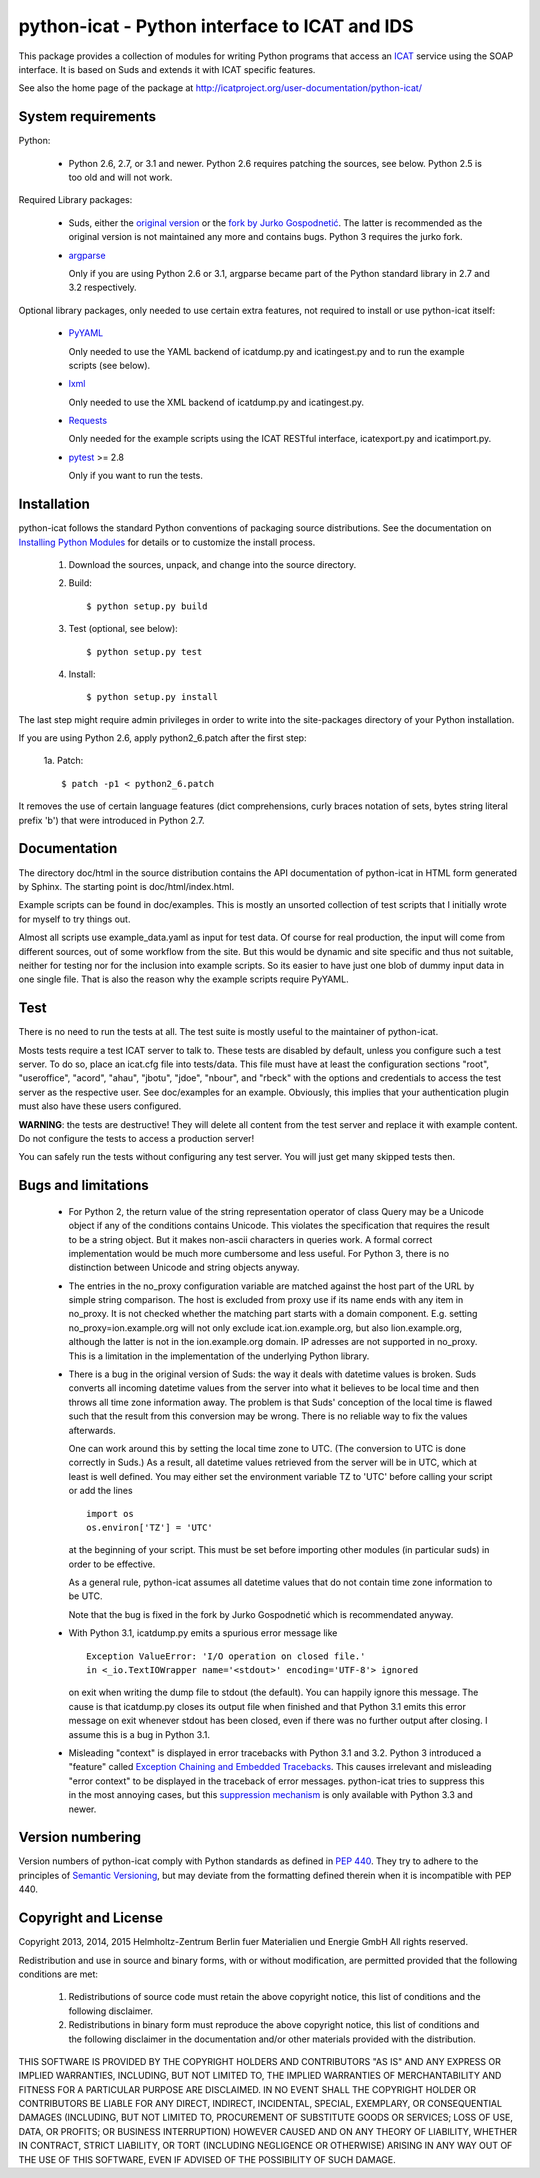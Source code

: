 python-icat - Python interface to ICAT and IDS
==============================================

This package provides a collection of modules for writing Python
programs that access an `ICAT`_ service using the SOAP interface.  It
is based on Suds and extends it with ICAT specific features.

See also the home page of the package at
http://icatproject.org/user-documentation/python-icat/


System requirements
-------------------

Python:

 + Python 2.6, 2.7, or 3.1 and newer.
   Python 2.6 requires patching the sources, see below.
   Python 2.5 is too old and will not work.

Required Library packages:

 + Suds, either the `original version`__ or the `fork by Jurko
   Gospodnetić`__.  The latter is recommended as the original version
   is not maintained any more and contains bugs.  Python 3 requires
   the jurko fork.

 + `argparse`_

   Only if you are using Python 2.6 or 3.1, argparse became part of
   the Python standard library in 2.7 and 3.2 respectively.

Optional library packages, only needed to use certain extra features,
not required to install or use python-icat itself:

 + `PyYAML`_

   Only needed to use the YAML backend of icatdump.py and
   icatingest.py and to run the example scripts (see below).

 + `lxml`_

   Only needed to use the XML backend of icatdump.py and
   icatingest.py.

 + `Requests`_

   Only needed for the example scripts using the ICAT RESTful
   interface, icatexport.py and icatimport.py.

 + `pytest`_ >= 2.8

   Only if you want to run the tests.

.. __: `Suds`_
.. __: `Suds jurko`_


Installation
------------

python-icat follows the standard Python conventions of packaging
source distributions.  See the documentation on `Installing Python
Modules`_ for details or to customize the install process.

  1. Download the sources, unpack, and change into the source
     directory.

  2. Build::

       $ python setup.py build

  3. Test (optional, see below)::

       $ python setup.py test

  4. Install::

       $ python setup.py install

The last step might require admin privileges in order to write into
the site-packages directory of your Python installation.

If you are using Python 2.6, apply python2_6.patch after the first
step:

 1a. Patch::

       $ patch -p1 < python2_6.patch

It removes the use of certain language features (dict comprehensions,
curly braces notation of sets, bytes string literal prefix 'b') that
were introduced in Python 2.7.


Documentation
-------------

The directory doc/html in the source distribution contains the API
documentation of python-icat in HTML form generated by Sphinx.  The
starting point is doc/html/index.html.

Example scripts can be found in doc/examples.  This is mostly an
unsorted collection of test scripts that I initially wrote for myself
to try things out.

Almost all scripts use example_data.yaml as input for test data.  Of
course for real production, the input will come from different
sources, out of some workflow from the site.  But this would be
dynamic and site specific and thus not suitable, neither for testing
nor for the inclusion into example scripts.  So its easier to have
just one blob of dummy input data in one single file.  That is also
the reason why the example scripts require PyYAML.


Test
----

There is no need to run the tests at all.  The test suite is mostly
useful to the maintainer of python-icat.

Mosts tests require a test ICAT server to talk to.  These tests are
disabled by default, unless you configure such a test server.  To do
so, place an icat.cfg file into tests/data.  This file must have at
least the configuration sections "root", "useroffice", "acord",
"ahau", "jbotu", "jdoe", "nbour", and "rbeck" with the options and
credentials to access the test server as the respective user.  See
doc/examples for an example.  Obviously, this implies that your
authentication plugin must also have these users configured.

**WARNING**: the tests are destructive!  They will delete all content
from the test server and replace it with example content.  Do not
configure the tests to access a production server!

You can safely run the tests without configuring any test server.  You
will just get many skipped tests then.


Bugs and limitations
--------------------

 + For Python 2, the return value of the string representation
   operator of class Query may be a Unicode object if any of the
   conditions contains Unicode.  This violates the specification that
   requires the result to be a string object.  But it makes non-ascii
   characters in queries work.  A formal correct implementation would
   be much more cumbersome and less useful.  For Python 3, there is no
   distinction between Unicode and string objects anyway.

 + The entries in the no_proxy configuration variable are matched
   against the host part of the URL by simple string comparison.  The
   host is excluded from proxy use if its name ends with any item in
   no_proxy.  It is not checked whether the matching part starts with
   a domain component.  E.g. setting no_proxy=ion.example.org will not
   only exclude icat.ion.example.org, but also lion.example.org,
   although the latter is not in the ion.example.org domain.  IP
   adresses are not supported in no_proxy.  This is a limitation in
   the implementation of the underlying Python library.

 + There is a bug in the original version of Suds: the way it deals
   with datetime values is broken.  Suds converts all incoming
   datetime values from the server into what it believes to be local
   time and then throws all time zone information away.  The problem
   is that Suds' conception of the local time is flawed such that the
   result from this conversion may be wrong.  There is no reliable way
   to fix the values afterwards.

   One can work around this by setting the local time zone to UTC.
   (The conversion to UTC is done correctly in Suds.)  As a result,
   all datetime values retrieved from the server will be in UTC, which
   at least is well defined.  You may either set the environment
   variable TZ to 'UTC' before calling your script or add the lines ::

     import os
     os.environ['TZ'] = 'UTC'

   at the beginning of your script.  This must be set before importing
   other modules (in particular suds) in order to be effective.

   As a general rule, python-icat assumes all datetime values that do
   not contain time zone information to be UTC.

   Note that the bug is fixed in the fork by Jurko Gospodnetić which
   is recommendated anyway.

 + With Python 3.1, icatdump.py emits a spurious error message like ::

     Exception ValueError: 'I/O operation on closed file.' 
     in <_io.TextIOWrapper name='<stdout>' encoding='UTF-8'> ignored

   on exit when writing the dump file to stdout (the default).  You
   can happily ignore this message.  The cause is that icatdump.py
   closes its output file when finished and that Python 3.1 emits this
   error message on exit whenever stdout has been closed, even if
   there was no further output after closing.  I assume this is a bug
   in Python 3.1.

 + Misleading "context" is displayed in error tracebacks with Python
   3.1 and 3.2.  Python 3 introduced a "feature" called `Exception
   Chaining and Embedded Tracebacks`__.  This causes irrelevant and
   misleading "error context" to be displayed in the traceback of
   error messages.  python-icat tries to suppress this in the most
   annoying cases, but this `suppression mechanism`__ is only
   available with Python 3.3 and newer.

.. __: `PEP 3134`_
.. __: `Python Issue 6210`_


Version numbering
-----------------

Version numbers of python-icat comply with Python standards as defined
in `PEP 440`_.  They try to adhere to the principles of `Semantic
Versioning`_, but may deviate from the formatting defined therein
when it is incompatible with PEP 440.

Copyright and License
---------------------

Copyright 2013, 2014, 2015
Helmholtz-Zentrum Berlin fuer Materialien und Energie GmbH
All rights reserved.

Redistribution and use in source and binary forms, with or without
modification, are permitted provided that the following conditions are
met:

 1. Redistributions of source code must retain the above copyright
    notice, this list of conditions and the following disclaimer.

 2. Redistributions in binary form must reproduce the above copyright
    notice, this list of conditions and the following disclaimer in
    the documentation and/or other materials provided with the
    distribution.

THIS SOFTWARE IS PROVIDED BY THE COPYRIGHT HOLDERS AND CONTRIBUTORS
"AS IS" AND ANY EXPRESS OR IMPLIED WARRANTIES, INCLUDING, BUT NOT
LIMITED TO, THE IMPLIED WARRANTIES OF MERCHANTABILITY AND FITNESS FOR
A PARTICULAR PURPOSE ARE DISCLAIMED.  IN NO EVENT SHALL THE COPYRIGHT
HOLDER OR CONTRIBUTORS BE LIABLE FOR ANY DIRECT, INDIRECT, INCIDENTAL,
SPECIAL, EXEMPLARY, OR CONSEQUENTIAL DAMAGES (INCLUDING, BUT NOT
LIMITED TO, PROCUREMENT OF SUBSTITUTE GOODS OR SERVICES; LOSS OF USE,
DATA, OR PROFITS; OR BUSINESS INTERRUPTION) HOWEVER CAUSED AND ON ANY
THEORY OF LIABILITY, WHETHER IN CONTRACT, STRICT LIABILITY, OR TORT
(INCLUDING NEGLIGENCE OR OTHERWISE) ARISING IN ANY WAY OUT OF THE USE
OF THIS SOFTWARE, EVEN IF ADVISED OF THE POSSIBILITY OF SUCH DAMAGE.


.. _ICAT: http://www.icatproject.org/
.. _Suds: https://fedorahosted.org/suds/
.. _Suds jurko: https://bitbucket.org/jurko/suds/
.. _argparse: https://code.google.com/p/argparse/
.. _PyYAML: http://pyyaml.org/wiki/PyYAML
.. _lxml: http://lxml.de/
.. _Requests: http://python-requests.org/
.. _pytest: http://pytest.org/
.. _Installing Python Modules: https://docs.python.org/2.7/install/
.. _PEP 3134: https://www.python.org/dev/peps/pep-3134/
.. _Python Issue 6210: http://bugs.python.org/issue6210
.. _PEP 440: https://www.python.org/dev/peps/pep-0440/
.. _Semantic Versioning: http://semver.org/

